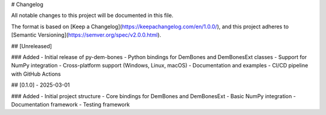 # Changelog

All notable changes to this project will be documented in this file.

The format is based on [Keep a Changelog](https://keepachangelog.com/en/1.0.0/),
and this project adheres to [Semantic Versioning](https://semver.org/spec/v2.0.0.html).

## [Unreleased]

### Added
- Initial release of py-dem-bones
- Python bindings for DemBones and DemBonesExt classes
- Support for NumPy integration
- Cross-platform support (Windows, Linux, macOS)
- Documentation and examples
- CI/CD pipeline with GitHub Actions

## [0.1.0] - 2025-03-01

### Added
- Initial project structure
- Core bindings for DemBones and DemBonesExt
- Basic NumPy integration
- Documentation framework
- Testing framework
